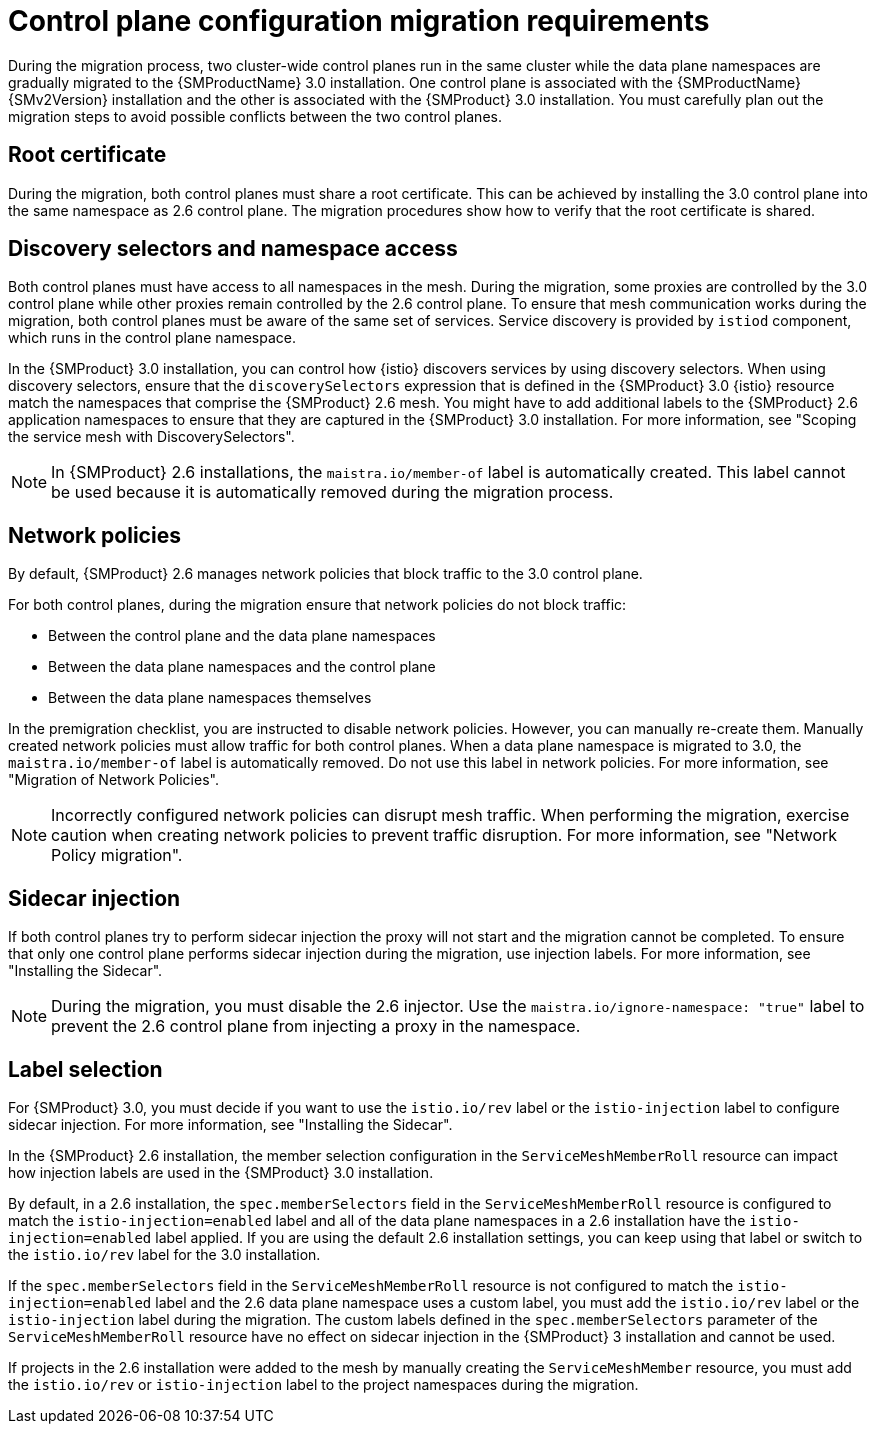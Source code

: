 // Module included in the following assemblies:

// * service-mesh-docs-main/migrating/cluster-wide/ossm-migrating-cluster-wide-assembly.adoc

:_mod-docs-content-type: CONCEPT
[id="ossm-about-cluster-wide-migration_{context}"]
= Control plane configuration migration requirements

During the migration process, two cluster-wide control planes run in the same cluster while the data plane namespaces are gradually migrated to the {SMProductName} 3.0 installation. One control plane is associated with the {SMProductName} {SMv2Version} installation and the other is associated with the {SMProduct} 3.0 installation. You must carefully plan out the migration steps to avoid possible conflicts between the two control planes.

[id="ossm-cluster-wide-migration-root-certificate_{context}"]
== Root certificate

During the migration, both control planes must share a root certificate. This can be achieved by installing the 3.0 control plane into the same namespace as 2.6 control plane. The migration procedures show how to verify that the root certificate is shared.

[id="ossm-cluster-wide-migration-discovery-selectors_{context}"]
== Discovery selectors and namespace access

Both control planes must have access to all namespaces in the mesh. During the migration, some proxies are controlled by the 3.0 control plane while other proxies remain controlled by the 2.6 control plane. To ensure that mesh communication works during the migration, both control planes must be aware of the same set of services. Service discovery is provided by `istiod` component, which runs in the control plane namespace.

In the {SMProduct} 3.0 installation, you can control how {istio} discovers services by using discovery selectors. When using discovery selectors, ensure that the `discoverySelectors` expression that is defined in the {SMProduct} 3.0 {istio} resource match the namespaces that comprise the {SMProduct} 2.6 mesh. You might have to add additional labels to the {SMProduct} 2.6 application namespaces to ensure that they are captured in the {SMProduct} 3.0 installation. For more information, see "Scoping the service mesh with DiscoverySelectors".

[NOTE]
====
In {SMProduct} 2.6 installations, the `maistra.io/member-of` label is automatically created. This label cannot be used because it is automatically removed during the migration process.
====

[id="ossm-cluster-wide-migration-network-policies_{context}"]
== Network policies

By default, {SMProduct} 2.6 manages network policies that block traffic to the 3.0 control plane. 

For both control planes, during the migration ensure that network policies do not block traffic:

* Between the control plane and the data plane namespaces
* Between the data plane namespaces and the control plane
* Between the data plane namespaces themselves

In the premigration checklist, you are instructed to disable network policies. However, you can manually re-create them. Manually created network policies must allow traffic for both control planes. When a data plane namespace is migrated to 3.0, the `maistra.io/member-of` label is automatically removed. Do not use this label in network policies. For more information, see "Migration of Network Policies".

[NOTE]
====
Incorrectly configured network policies can disrupt mesh traffic. When performing the migration, exercise caution when creating network policies to prevent traffic disruption. For more information, see "Network Policy migration".
====

[id="ossm-cluster-wide-migration-sidecar-injection_{context}"]
== Sidecar injection

If both control planes try to perform sidecar injection the proxy will not start and the migration cannot be completed. To ensure that only one control plane performs sidecar injection during the migration, use injection labels. For more information, see "Installing the Sidecar".

[NOTE]
====
During the migration, you must disable the 2.6 injector. Use the `maistra.io/ignore-namespace: "true"` label to prevent the 2.6 control plane from injecting a proxy in the namespace.
====

[id="ossm-cluster-wide-migration-label-selection_{context}"]
== Label selection

For {SMProduct} 3.0, you must decide if you want to use the `istio.io/rev` label or the `istio-injection` label to configure sidecar injection. For more information, see "Installing the Sidecar".

In the {SMProduct} 2.6 installation, the member selection configuration in the `ServiceMeshMemberRoll` resource can impact how injection labels are used in the {SMProduct} 3.0 installation.

By default, in a 2.6 installation, the `spec.memberSelectors` field in the `ServiceMeshMemberRoll` resource is configured to match the `istio-injection=enabled` label and all of the data plane namespaces in a 2.6 installation have the `istio-injection=enabled` label applied. If you are using the default 2.6 installation settings, you can keep using that label or switch to the `istio.io/rev` label for the 3.0 installation.

If the `spec.memberSelectors` field in the `ServiceMeshMemberRoll` resource is not configured to match the `istio-injection=enabled` label and the 2.6 data plane namespace uses a custom label, you must add the `istio.io/rev` label or the `istio-injection` label during the migration. The custom labels defined in the `spec.memberSelectors` parameter of the `ServiceMeshMemberRoll` resource have no effect on sidecar injection in the {SMProduct} 3 installation and cannot be used. 

If projects in the 2.6 installation were added to the mesh by manually creating the `ServiceMeshMember` resource, you must add the `istio.io/rev` or `istio-injection` label to the project namespaces during the migration.

